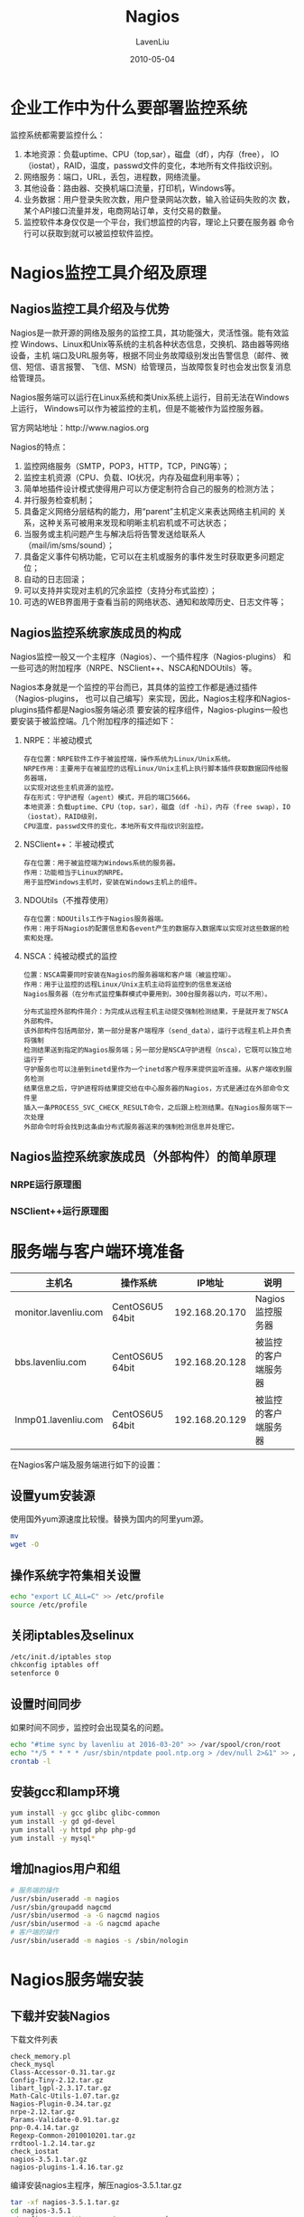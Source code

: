#+TITLE: Nagios
#+AUTHOR: LavenLiu
#+DATE: 2010-05-04
#+EMAIL: ldczz2008@163.com 

#+STARTUP: OVERVIEW
#+TAGS: OFFICE(o) HOME(h) PROJECT(p) CHANGE(c) REPORT(r) MYSELF(m) 
#+TAGS: PROBLEM(P) INTERRUPTTED(i) RESEARCH(R)
#+SEQ_TODO: TODO(t)  STARTED(s) WAITING(W) | DONE(d) CANCELLED(C) DEFERRED(f)
#+COLUMNS: %40ITEM(Details) %TAGS(Context) %7TODO(To Do) %5Effort(Time){:} %6CLOCKSUM{Total}

#+LaTeX_CLASS: article
#+LaTeX_CLASS_OPTIONS: [a4paper,11pt]
#+LaTeX_HEADER: \usepackage[top=2.1cm,bottom=2.1cm,left=2.1cm,right=2.1cm]{geometry}
#+LaTeX_HEADER: \setmainfont[Mapping=tex-text]{Times New Roman}
#+LaTeX_HEADER: \setsansfont[Mapping=tex-text]{Tahoma}
#+LaTeX_HEADER: \setmonofont{Courier New}
#+LaTeX_HEADER: \setCJKmainfont[BoldFont={Adobe Heiti Std},ItalicFont={Adobe Kaiti Std}]{Adobe Song Std}
#+LaTeX_HEADER: \setCJKsansfont{Adobe Heiti Std}
#+LaTeX_HEADER: \setCJKmonofont{Adobe Fangsong Std}
#+LaTeX_HEADER: \punctstyle{hangmobanjiao}
#+LaTeX_HEADER: \usepackage{color,graphicx}
#+LaTeX_HEADER: \usepackage[table]{xcolor}
#+LaTeX_HEADER: \usepackage{colortbl}
#+LaTeX_HEADER: \usepackage{listings}
#+LaTeX_HEADER: \usepackage[bf,small,indentafter,pagestyles]{titlesec}

#+HTML_HEAD: <link rel="stylesheet" type="text/css" href="css/style2.css" />

#+OPTIONS: ^:nil
#+OPTIONS: tex:t

* 企业工作中为什么要部署监控系统
  监控系统都需要监控什么：
  1. 本地资源：负载uptime、CPU（top,sar），磁盘（df），内存（free），
     IO（iostat），RAID，温度，passwd文件的变化，本地所有文件指纹识别。
  2. 网络服务：端口，URL，丢包，进程数，网络流量。
  3. 其他设备：路由器、交换机端口流量，打印机，Windows等。
  4. 业务数据：用户登录失败次数，用户登录网站次数，输入验证码失败的次
     数，某个API接口流量并发，电商网站订单，支付交易的数量。
  5. 监控软件本身仅仅是一个平台，我们想监控的内容，理论上只要在服务器
     命令行可以获取到就可以被监控软件监控。
* Nagios监控工具介绍及原理
** Nagios监控工具介绍及与优势
   Nagios是一款开源的网络及服务的监控工具，其功能强大，灵活性强。能有效监控
   Windows、Linux和Unix等系统的主机各种状态信息，交换机、路由器等网络设备，主机
   端口及URL服务等，根据不同业务故障级别发出告警信息（邮件、微信、短信、语言报警、
   飞信、MSN）给管理员，当故障恢复时也会发出恢复消息给管理员。

   Nagios服务端可以运行在Linux系统和类Unix系统上运行，目前无法在Windows上运行，
   Windows可以作为被监控的主机，但是不能被作为监控服务器。

   官方网站地址：http://www.nagios.org

   Nagios的特点：
   1. 监控网络服务（SMTP，POP3，HTTP，TCP，PING等）；
   2. 监控主机资源（CPU、负载、IO状况，内存及磁盘利用率等）；
   3. 简单地插件设计模式使得用户可以方便定制符合自己的服务的检测方法；
   4. 并行服务检查机制；
   5. 具备定义网络分层结构的能力，用“parent”主机定义来表达网络主机间的
      关系，这种关系可被用来发现和明晰主机宕机或不可达状态；
   6. 当服务或主机问题产生与解决后将告警发送给联系人（mail/im/sms/sound）；
   7. 具备定义事件句柄功能，它可以在主机或服务的事件发生时获取更多问题定位；
   8. 自动的日志回滚；
   9. 可以支持并实现对主机的冗余监控（支持分布式监控）；
   10. 可选的WEB界面用于查看当前的网络状态、通知和故障历史、日志文件等；
** Nagios监控系统家族成员的构成
   Nagios监控一般又一个主程序（Nagios）、一个插件程序（Nagios-plugins）
   和一些可选的附加程序（NRPE、NSClient++、NSCA和NDOUtils）等。

   Nagios本身就是一个监控的平台而已，其具体的监控工作都是通过插件（Nagios-plugins，
   也可以自己编写）来实现，因此，Nagios主程序和Nagios-plugins插件都是Nagios服务端必须
   要安装的程序组件，Nagios-plugins一般也要安装于被监控端。几个附加程序的描述如下：
   1. NRPE：半被动模式
	  #+BEGIN_EXAMPLE
	  存在位置：NRPE软件工作于被监控端，操作系统为Linux/Unix系统。
	  NRPE作用：主要用于在被监控的远程Linux/Unix主机上执行脚本插件获取数据回传给服务器端，
	  以实现对这些主机资源的监控。
	  存在形式：守护进程（agent）模式，开启的端口5666。
	  本地资源：负载uptime、CPU（top，sar），磁盘（df -hi），内存（free swap），IO（iostat），RAID级别，
	  CPU温度，passwd文件的变化，本地所有文件指纹识别监控。
	  #+END_EXAMPLE
   2. NSClient++：半被动模式
	  #+BEGIN_EXAMPLE
	  存在位置：用于被监控端为Windows系统的服务器。
	  作用：功能相当于Linux的NRPE。
	  用于监控Windows主机时，安装在Windows主机上的组件。
	  #+END_EXAMPLE
   3. NDOUtils（不推荐使用）
	  #+BEGIN_EXAMPLE
	  存在位置：NDOUtils工作于Nagios服务器端。
	  作用：用于将Nagios的配置信息和各event产生的数据存入数据库以实现对这些数据的检索和处理。
	  #+END_EXAMPLE
   4. NSCA：纯被动模式的监控
	  #+BEGIN_EXAMPLE
	  位置：NSCA需要同时安装在Nagios的服务器端和客户端（被监控端）。
	  作用：用于让监控的远程Linux/Unix主机主动将监控到的信息发送给
	  Nagios服务器（在分布式监控集群模式中要用到，300台服务器以内，可以不用）。

	  分布式监控外部构件简介：为完成从远程主机主动提交强制检测结果，于是就开发了NSCA外部构件。
	  该外部构件包括两部分，第一部分是客户端程序（send_data），运行于远程主机上并负责将强制
	  检测结果送到指定的Nagios服务端；另一部分是NSCA守护进程（nsca），它既可以独立地运行于
	  守护服务也可以注册到inetd里作为一个inetd客户程序来提供监听连接。从客户端收到服务检测
	  结果信息之后，守护进程将结果提交给在中心服务器的Nagios，方式是通过在外部命令文件里
	  插入一条PROCESS_SVC_CHECK_RESULT命令，之后跟上检测结果。在Nagios服务端下一次处理
	  外部命令时将会找到这条由分布式服务器送来的强制检测信息并处理它。
	  #+END_EXAMPLE
** Nagios监控系统家族成员（外部构件）的简单原理
*** NRPE运行原理图
	[[./images/NRPE_topo.png]]
*** NSClient++运行原理图
	[[./images/NSClient_topo.png]]
* 服务端与客户端环境准备
  | 主机名               | 操作系统        |         IP地址 | 说明                 |
  |----------------------+-----------------+----------------+----------------------|
  | monitor.lavenliu.com | CentOS6U5 64bit | 192.168.20.170 | Nagios监控服务器     |
  | bbs.lavenliu.com     | CentOS6U5 64bit | 192.168.20.128 | 被监控的客户端服务器 |
  | lnmp01.lavenliu.com  | CentOS6U5 64bit | 192.168.20.129 | 被监控的客户端服务器 |

  在Nagios客户端及服务端进行如下的设置：
** 设置yum安装源
	使用国外yum源速度比较慢。替换为国内的阿里yum源。
    #+BEGIN_SRC sh
mv 
wget -O 
	#+END_SRC
** 操作系统字符集相关设置
    #+BEGIN_SRC sh
echo "export LC_ALL=C" >> /etc/profile
source /etc/profile
	#+END_SRC
** 关闭iptables及selinux
	#+BEGIN_SRC sh
/etc/init.d/iptables stop
chkconfig iptables off
setenforce 0
	#+END_SRC
** 设置时间同步
	如果时间不同步，监控时会出现莫名的问题。
	#+BEGIN_SRC sh
echo "#time sync by lavenliu at 2016-03-20" >> /var/spool/cron/root
echo "*/5 * * * * /usr/sbin/ntpdate pool.ntp.org > /dev/null 2>&1" >> /var/spool/cron/root
crontab -l
	#+END_SRC
** 安装gcc和lamp环境
	#+BEGIN_SRC sh
yum install -y gcc glibc glibc-common
yum install -y gd gd-devel 
yum install -y httpd php php-gd
yum install -y mysql* 
	#+END_SRC
** 增加nagios用户和组
	#+BEGIN_SRC sh
# 服务端的操作
/usr/sbin/useradd -m nagios
/usr/sbin/groupadd nagcmd
/usr/sbin/usermod -a -G nagcmd nagios
/usr/sbin/usermod -a -G nagcmd apache
# 客户端的操作
/usr/sbin/useradd -m nagios -s /sbin/nologin
	#+END_SRC
* Nagios服务端安装
** 下载并安装Nagios
	下载文件列表
	#+BEGIN_EXAMPLE
	check_memory.pl
	check_mysql
	Class-Accessor-0.31.tar.gz
	Config-Tiny-2.12.tar.gz
	libart_lgpl-2.3.17.tar.gz
	Math-Calc-Utils-1.07.tar.gz
	Nagios-Plugin-0.34.tar.gz
	nrpe-2.12.tar.gz
	Params-Validate-0.91.tar.gz
	pnp-0.4.14.tar.gz
	Regexp-Common-2010010201.tar.gz
	rrdtool-1.2.14.tar.gz
	check_iostat
	nagios-3.5.1.tar.gz
	nagios-plugins-1.4.16.tar.gz
	#+END_EXAMPLE

	编译安装nagios主程序，解压nagios-3.5.1.tar.gz
	#+BEGIN_SRC sh
tar -xf nagios-3.5.1.tar.gz
cd nagios-3.5.1
./configure --with-command-group=nagcmd
make all
make install
make install-init
make install-config
make install-commandmode
make install-webconf # 生成一个Apache下的nagios配置文件
	#+END_SRC
*** WEB认证配置
	#+BEGIN_SRC sh
htpasswd -cb /usr/local/nagios/etc/htpasswd.users lavenliu 123456 # 配置文件里的路径
	#+END_SRC
*** 安装nagios-plugins
	#+BEGIN_SRC sh
yum install -y perl-devel openssl-devel
tar xf nagios-plugins-1.4.16.tar.gz
cd nagios-plugins-1.4.16
./configure --with-nagios-user=nagios --with-nagios-group=nagios \
--enable-perl-modules
make && make install
cd ..
ls /usr/local/nagios/libexec |wc -l
	#+END_SRC
*** 安装NRPE
	客户端软件，服务端需要check_nrpe环境，如果不安装nrpe环境，服务端不
	会有check_nrpe环境；另外，如果要想监控服务端的机器，也需要安装nrpe
	环境。
	#+BEGIN_SRC sh
tar -xf nrpe-2.12.tar.gz
cd nrpe-2.12
./configure
make all
make install-plugin
make install-daemon
make install-daemon-config
	#+END_SRC
*** 启动服务并检查
	#+BEGIN_SRC sh
/etc/init.d/nagios start
/etc/init.d/httpd start
lsof -i:80
ps -ef |grep nagios
	#+END_SRC
* Nagios客户端安装
  和Nagios服务端相比，Nagios客户端不需要安装如下内容：
  1. Nagios客户端无需安装lamp环境
  2. Nagios客户端无需安装Nagios服务端软件包
  
  Nagios客户端需要多安装如下软件包：
  #+BEGIN_EXAMPLE
  Class-Accessor-0.31.tar.gz
  Config-Tiny-2.12.tar.gz
  Math-Calc-Units-1.07.tar.gz
  Nagios-Plugin-0.34.tar.gz
  Params-Validate-0.91.tar.gz
  Regexp-Common-2010010201.tar.gz
  check_iostat
  check_memory.pl
  nrpe-2.12.tar.gz
  #+END_EXAMPLE
** 安装如下软件包
   #+BEGIN_SRC sh
yum install -y mysql* # 有待商榷
   #+END_SRC
** 安装nagios-plugins
   #+BEGIN_SRC sh
yum install -y perl-devel openssl-devel
tar xf nagios-plugins-1.4.16.tar.gz
cd nagios-plugins-1.4.16
./configure --prefix=/usr/local/nagios --enable-perl-modules \
--enable-redhat-pthread-workaround
make && make install
cd ..
ls /usr/local/nagios/libexec |wc -l
   #+END_SRC
** 安装NRPE
   #+BEGIN_SRC sh
tar -xf nrpe-2.12.tar.gz
cd nrpe-2.12
./configure
make all
make install-plugin
make install-daemon
make install-daemon-config
cd ..
   #+END_SRC
** 安装Perl的软件包（iostat工具依赖这些perl的依赖包）
   1. Params-Validate
	  #+BEGIN_SRC sh
tar -xf Params-Validate-0.91.tar.gz
cd Params-Validate-0.91
perl Makefile.PL
make
make install
cd ..
	  #+END_SRC
   2. Regexp-Common
	  #+BEGIN_SRC sh
tar -xf Regexp-Common-2010010201.tar.gz
cd Regexp-Common-2010010201
perl Makefile.PL
make
make install
cd ..
	  #+END_SRC
   3. Class-Accessor
	  #+BEGIN_SRC sh
tar -xf Class-Accessor-0.31.tar.gz
cd Class-Accessor-0.31
perl Makefile.PL
make 
make install
cd ..
	  #+END_SRC
   4. 安装Config-Tiny
	  #+BEGIN_SRC sh
tar -xf Config-Tiny-2.12.tar.gz
cd Config-Tiny-2.12
perl Makefile.PL
make
make install
cd ..
	  #+END_SRC
   5. 安装Math-Calc-Utils
	  #+BEGIN_SRC sh
tar -xf Math-Calc-Units-1.07.tar.gz
cd Math-Calc-Units-1.07
perl Makefile.PL
make
make install
cd ..
	  #+END_SRC
   6. 安装Nagios-Plugin
	  #+BEGIN_SRC sh
tar -xf Nagios-Plugin-0.34.tar.gz
cd Nagios-Plugin-0.34
perl Makefile.PL
make 
make install
cd ..
	  #+END_SRC
   7. 安装sysstat
	  #+BEGIN_SRC sh
yum install -y sysstat
/bin/cp /home/lavenliu/tools/check_memory.pl /usr/local/nagios/libexec
/bin/cp /home/lavenliu/tools/check_iostat /usr/local/nagios/libexec

chmod 755 /usr/local/nagios/libexec/check_memory.pl
chmod 755 /usr/local/nagios/libexec/check_iostat

dos2unix /usr/local/nagios/libexec/check_memory.pl
dos2unix /usr/local/nagios/libexec/check_iostat
	  #+END_SRC
   8. 修改客户端配置文件,
	  #+BEGIN_SRC sh
vi /usr/local/nagios/etc/nrpe.cfg
allowed_hosts=127.0.0.1,192.168.56.101
# 199,203这几行删除 
perl -pi -e 's/allowed_hosts=127.0.0.1/allowed_hosts=127.0.0.1,192.168.56.101/g' /usr/local/nagios/etc/nrpe.cfg
sed -i '199,203d' /usr/local/nagios/etc/nrpe.cfg
echo "command[check_load]=/usr/local/nagios/libexec/check_load -w 15,10,6 -c 30,25,20" >> /usr/local/nagios/etc/nrpe.cfg
echo "command[check_mem]=/usr/local/nagios/libexec/check_memory.pl -w 6% -c 3%" >> /usr/local/nagios/etc/nrpe.cfg
echo "command[check_disk]=/usr/local/nagios/libexec/check_disk -w 20% -c 8% -p /" >> /usr/local/nagios/etc/nrpe.cfg
echo "command[check_swap]=/usr/local/nagios/libexec/check_swap -w 20% -c 10%" >> /usr/local/nagios/etc/nrpe.cfg
echo "command[check_iostat]=/usr/local/nagios/libexec/check_iostat -w 6 -c 10" >> /usr/local/nagios/etc/nrpe.cfg
	  #+END_SRC
   9. 启动Nagios客户端
	  #+BEGIN_SRC sh
pkill nrpe
sleep 2
/usr/local/nagios/bin/nrpe -c /usr/local/nagios/etc/nrpe.cfg -d
echo "#nagios nrpe process cmd by lavenliu 2016-03-20" >> /etc/rc.local
echo "/usr/local/nagios/bin/nrpe -c /usr/local/nagios/etc/nrpe.cfg -d" >> /etc/rc.local
netstat -antup |grep 5666
	  #+END_SRC
* Nagios服务端目录及配置文件介绍
** Nagios服务端目录结构
   #+BEGIN_SRC sh
[root@monitor nagios]# ll
total 32
drwxrwxr-x  2 nagios nagios 4096 Mar 21 10:50 bin
drwxrwxr-x  3 nagios nagios 4096 Mar 21 10:50 etc
drwxr-xr-x  2 root   root   4096 Mar 21 10:49 include
drwxrwxr-x  2 nagios nagios 4096 Mar 21 10:57 libexec
drwxr-xr-x  5 root   root   4096 Mar 21 10:49 perl
drwxrwxr-x  2 nagios nagios 4096 Mar 21 10:26 sbin
drwxrwxr-x 11 nagios nagios 4096 Mar 21 10:49 share
drwxrwxr-x  5 nagios nagios 4096 Mar 21 18:19 var
[root@monitor nagios]# pwd
/usr/local/nagios
   #+END_SRC
   Nagios目录结构说明：
   | 目录名称 | 说明                                |
   |----------+-------------------------------------|
   | bin      | nagios相关命令：                    |
   |          | nagios                              |
   |          | nagiostats                          |
   |          | nrpe                                |
   |----------+-------------------------------------|
   | etc      | nagios的配置文件及目录信息：        |
   |          | nagios.cfg - nagios的主配置文件     |
   |          | nrpe.cfg - 客户端的配置文件         |
   |          | objects - 相当于apache的extra目录   |
   |----------+-------------------------------------|
   | libexec  | 所有插件的目录路径                  |
   |----------+-------------------------------------|
   | sbin     | 主要包含一些CGI的程序               |
   |----------+-------------------------------------|
   | share    | nagios界面展示的php程序等内容的目录 |
   |----------+-------------------------------------|
   | var      | nagios数据及日志的目录              | 


   | 目录名称     | 作用                                                           |
   |--------------+----------------------------------------------------------------|
   | bin          | Nagios可执行程序所在目录                                       |
   |--------------+----------------------------------------------------------------|
   | etc          | Nagios配置文件目录                                             |
   |--------------+----------------------------------------------------------------|
   | sbin         | Nagios cgi文件所在目录，也就是执行外部命令所需要文件所在的目录 |
   |--------------+----------------------------------------------------------------|
   | share        | Nagios网页存放路径                                             |
   |--------------+----------------------------------------------------------------|
   | libexec      | Nagios外部插件存放目录                                         |
   |--------------+----------------------------------------------------------------|
   | var          | Nagios日志文件、Lock等文件所在的目录                           |
   |--------------+----------------------------------------------------------------|
   | var/archives | Nagios日志自动归档目录                                         |
   |--------------+----------------------------------------------------------------|
   | var/rw       | 用来存放外部命令文件的目录                                     |

   | 配置文件                | 说明                                                                                |
   |-------------------------+-------------------------------------------------------------------------------------|
   | cgi.cfg                 | 控制CGI访问的配置文件                                                               |
   |-------------------------+-------------------------------------------------------------------------------------|
   | nagios.cfg              | Nagios主配置文件                                                                    |
   |-------------------------+-------------------------------------------------------------------------------------|
   | resource.cfg            | 变量定义文件，又称为资源文件，在此文件中定义变量，以便由其他配置文件引用，如$USER1$ |
   |-------------------------+-------------------------------------------------------------------------------------|
   | objects                 | objects是一个目录，在此目录下有很多配置文件模板，用于定义 Nagios 对象               |
   | objects/commands.cfg    | 命令定义配置文件，其中定义的命令可以被其他配置文件引用                              |
   | objects/contacts.cfg    | 定义联系人和联系人组的配置文件                                                      |
   | objects/localhost.cfg   | 定义监控本地主机的配置文件                                                          |
   | objects/printer.cfg     | 定义监控打印机的一个配置文件模板，默认没有启用此文件                                |
   | objects/switch.cfg      | 监控路由器的一个配置文件模板，默认没有启用此文件                                    |
   | objects/templates.cfg   | 定义主机和服务的一个模板配置文件，可以在其他配置文件中引用                          |
   | objects/timeperiods.cfg | 定义Nagios监控时间段的配置文件                                                      |
   | objects/windows.cfg     | 监控 Windows 主机的一个配置文件模板，默认没有启用此文件                             |
   |-------------------------+-------------------------------------------------------------------------------------|
   | 备注:                   | Nagios在配置方面非常灵活，默认的配置文件并不是必需的。可以使用这些默认的配置文件，  |
   |                         | 也可以创建自己的配置文件，然后在主配置文件 nagios.cfg 中引用即可。                  |

   所有客户端本地服务的监控都是通过执行libexec目录下的插件来实现的，当然，如果开启
   了snmp，nagios服务端也可主动抓取。

   Nagios主配置文件为nagios.cfg，默认在/usr/local/nagios/etc/目录下，
   /usr/local/nagios/etc/目录下objects（类似apache的extra目录）的目录
   里存放的是主配置文件nagios.cfg包含的其他nagios配置文件，
   #+BEGIN_SRC sh
ll etc/objects/
total 48
-rw-rw-r-- 1 nagios nagios  7716 Mar 21 10:27 commands.cfg
-rw-rw-r-- 1 nagios nagios  2166 Mar 21 10:27 contacts.cfg
-rw-rw-r-- 1 nagios nagios  5403 Mar 21 10:27 localhost.cfg
-rw-rw-r-- 1 nagios nagios  3124 Mar 21 10:27 printer.cfg
-rw-rw-r-- 1 nagios nagios  3293 Mar 21 10:27 switch.cfg
-rw-rw-r-- 1 nagios nagios 10812 Mar 21 10:27 templates.cfg
-rw-rw-r-- 1 nagios nagios  3208 Mar 21 10:27 timeperiods.cfg
-rw-rw-r-- 1 nagios nagios  4019 Mar 21 10:27 windows.cfg
   #+END_SRC

   在nagios.cfg中既可以指定单独包含一个cfg文件，也可指定包含一个目录，即该目录下的
   所有cfg文件都会包含进来。

   为了目录结构看起来清晰和批量部署服务的需要，这里把主配置文件包含的配置文件如下，
   | 配置文件名称    | 说明                                                                  |
   |-----------------+-----------------------------------------------------------------------|
   | command.cfg     | 存放nagios命令相关配置（也可指定commands目录），这里的                |
   |                 | 命令不是系统命令，而是实现把nagios里定义的命令和Linux系统里的         |
   |                 | 插件关联的一个文件。                                                  |
   |-----------------+-----------------------------------------------------------------------|
   | services.cfg    | 存放具体被监控的服务相关配置内容（上百台以上可以指定services目录），  |
   |                 | 默认不存在。                                                          |
   |-----------------+-----------------------------------------------------------------------|
   | hosts.cfg       | 存放具体被监控的主机相关配置（上百台以上可以指定hosts目录），         |
   |                 | 默认不存在。                                                          |
   |-----------------+-----------------------------------------------------------------------|
   | contacts.cfg    | 存放报警联系人相关配置的文件。                                        |
   |-----------------+-----------------------------------------------------------------------|
   | timeperiods.cfg | 存放报警周期时间等相关配置。                                          |
   |-----------------+-----------------------------------------------------------------------|
   | templates.cfg   | 模板配置文件，模板的存在是为了方便服务的配置。类似shell里的函数功能。 | 
*** Nagios配置文件间的关联
	Nagios 的配置过程涉及几个定义有:主机、主机组、服务、服务组、联系人、
	联系人组、监控时间和监控命令等，从这些定义可以看出，Nagios 的各个
	配置文件之间是互为关联、彼此引用的。成功配置一台 Nagios 监控系统，
	需要掌握每个配置文件之间依赖与被依赖的关系，可从下面四个步骤来入手，
	1. 定义哪些主机、主机组、服务和服务组；
    2. 要定义这个监控要通过什么命令实现；
	3. 要定义监控的时间段；
	4. 要定义主机或服务出现问题时要通知的联系人和 联系人组；强烈建议依据以上顺序对Nagios系统进行相关配置。
** 配置主配置文件nagios.cfg
   在nagios.cfg文件中找到cfg_file部分，进行如下配置：
   #+BEGIN_SRC sh
vi /usr/local/nagios/etc/nagios.cfg +34
# 增加如下主机和服务的配置文件
cfg_file=/usr/local/nagios/etc/objects/hosts.cfg
cfg_file=/usr/local/nagios/etc/objects/services.cfg
# 新添加的services目录，后续需要手工创建
cfg_dir=/usr/local/nagios/etc/objects/services
# 作为备用增加一个services目录，使用目录的优点很多，在目录下的文件只要符合*.cfg就可以
# 被nagios加载。使用脚本批量部署时非常方便的随机命名配置文件。
# 注释如下的行
# cfg_file=/usr/local/nagios/etc/objects/localhost.cfg
   #+END_SRC

   操作文本，保存nagios.cfg，并建立目录且授权，
   #+BEGIN_SRC sh
mkdir /usr/local/nagios/etc/services
chown -R nagios.nagios /usr/local/nagios/etc/services
   #+END_SRC

   *生成hosts.cfg文件，*
   #+BEGIN_SRC sh
cd /usr/local/nagios/etc/objects/
head -51 localhost.cfg > hosts.cfg
chown nagios.nagios /usr/local/nagios/etc/objects/hosts.cfg
   #+END_SRC

   *生成services.cfg文件，*
   #+BEGIN_SRC sh
touch services.cfg
chown nagios.nagios services.cfg
   #+END_SRC
* Nagios监控模式的定义及监控模式选择
  按照监控的行为来看，Nagios的监控分为主动监控和被动监控（nrpe半被动和nsca全被动）。

  主动监控：我们把对于像URL监控这样的一般由nagios服务器端发出请求主动探测就可以
  得到数据的监控方式，定义为主动监控方式，也就是说不需要在客户端安装任何插件。当然，
  主动监控模式也可以配置成被动模式。

  半被动监控：我们把对负载、内存、硬盘、虚拟内存、磁盘IO、温度、风扇转速等的监控，
  这些都是本地的资源，而非系统对外提供的服务，这种资源的监控一般是由nagios服务器端
  通过nrpe插件定时去连接client的nrpe服务定期获取信息发回到nagios服务端。这样的监控我们
  称之为半被动监控，只要安装了类似nrpe的插件方式的监控，我们都可以认为是半被动监控。

  如何选择主动模式和半被动模式（从监控端的角度看）？
  1. 对于本地资源性能等的监控，一般用被动模式，例如，对负载、内存、硬
     盘、虚拟内存、磁盘IO，温度、风扇等的监控（我们也可以通过snmp实现
     监控部分系统资源）。
  2. 对于WEB服务，数据库服务这种能对外提供服务的监控，一般用主动模式，
     例如：监控http、ssh、mysql、rsync等的服务。
  3. 主动模式和被动模式是相对的，并且是可以相互转换的，即主动模式的服
     务，可以改成被动模式；被动模式的服务有时也可以改为主动模式。

  主动模式：和nrpe无关了，就是利用服务端本地插件直接获取信息。
  被动模式：主程序通过check_nrpe插件，和客户端nrpe进程沟通，调用本地插件获取数据。
* 实战配置Nagios主机及服务实战（被动模式）
  1. 添加主机与组
  2. 增加主机上要监控的服务
  3. 设置被监控端上的监控命令
** 配置hosts.cfg文件
   接下来配置hosts.cfg配置文件，在里面加入需要监控的客户端机器，配置如下，
   #+BEGIN_SRC sh
# egrep -v "#|^$" hosts.cfg 
define host{
        use                     linux-server
        host_name               lnmp01.lavenliu.com
        alias                   lnmp01
        address                 192.168.20.152
        }
define host{
        use                     linux-server
        host_name               monitor.lavenliu.com
        alias                   monitor
        address                 192.168.20.170
        }
define hostgroup{
        hostgroup_name  linux-servers ; The name of the hostgroup
        alias           Linux Servers ; Long name of the group
        members         lnmp01.lavenliu.com,monitor.lavenliu.com     ; Comma separated list of hosts that belong to this group
        }
   #+END_SRC

** 配置services.cfg文件
   #+BEGIN_SRC sh
[root@monitor objects]# pwd
/usr/local/nagios/etc/objects
[root@monitor objects]# cat services.cfg 
define service {
	   use					generic-service
	   host_name			lnmp01.lavenliu.com
	   service_description	Disk Partition
	   check_command		check_nrpe!check_disk
}
   #+END_SRC

** 配置commands.cfg文件
   #+BEGIN_SRC sh
# 把下面配置添加到commands.cfg文件末尾，
# 'check_nrpe' command definition
define command{
	command_name	check_nrpe
	command_line	$USER1$/check_nrpe -H $HOSTADDRESS$ -c $ARG1$
}
   #+END_SRC

   检查配置文件语法是否正确并启动服务，
   #+BEGIN_SRC sh
/etc/init.d/nagios checkconfig
   #+END_SRC
** 两个被动监控实例
*** 使用NRPE的方式监控80端口
	1. 首先在nagios的客户端使用命令行的方式检测80端口状态
	   #+BEGIN_SRC sh
[root@lamp libexec]# ./check_http -I 127.0.0.1 -p 80
HTTP OK: HTTP/1.1 200 OK - 9209 bytes in 0.041 second response time |time=0.041061s;;;0.000000 size=9209B;;;0
	   #+END_SRC
	2. 如果第一步没问题，接下来修改nagios客户端的nrpe.cfg文件，添加检测命令
	   #+BEGIN_SRC sh
echo "command[check_iostat]=/usr/local/nagios/libexec/check_tcp -H 192.168.20.128 -p 80 -w 5 -c 10" >> /usr/local/nagios/etc/nrpe.cfg
# 重启客户端的nrpe进程
[root@lamp libexec]# pkill nrpe
[root@lamp libexec]# /usr/local/nagios/bin/nrpe -d -c /usr/local/nagios/etc/nrpe.cfg 
[root@lamp libexec]# ps -ef |grep nrpe
nagios    71408      1  0 14:48 ?        00:00:00 /usr/local/nagios/bin/nrpe -d -c /usr/local/nagios/etc/nrpe.cfg
root      71411  17942  0 14:48 pts/3    00:00:00 grep nrpe
	   #+END_SRC
	3. 到nagios服务端的命令行进行验证
	   #+BEGIN_SRC sh
[root@monitor nagios]# cd /usr/local/nagios/libexec/
[root@monitor libexec]# ./check_nrpe -H 192.168.20.128 -c check_port80
TCP OK - 0.000 second response time on port 80|time=0.000126s;5.000000;10.000000;0.000000;10.000000
	   #+END_SRC
	4. 最后把配置写到nagios服务端的配置文件里
	   #+BEGIN_SRC sh

	   #+END_SRC
*** 监控MySQL的主从同步（使用check_mysql插件）
* 实战配置Nagios主机及服务实战（主动模式）
  由Nagios监控端主动发起的请求。

  这里定义一个check_weburl的命令，把该命令写到commands.cfg配置文件中，
  #+BEGIN_SRC sh
# 'check_weburl' command definition
# 使用的是check_http的插件
define command{
        command_name    check_weburl
        command_line    $USER1$/check_http $ARG1$ -w 10 -c 30
        }
  #+END_SRC

  在/usr/local/nagios/etc/services目录下创建检测WEB服务的httpd.cfg配置
  文件，
  #+BEGIN_SRC sh
cat /usr/local/nagios/etc/services/httpd.cfg
define service {
	   use							generic-service
	   host_name					lnmp01.lavenliu.com
	   service_description			blog url
	   check_command				check_weburl!-I 192.168.20.128
	   max_check_attempts			3
	   normal_check_interval		2
	   retry_check_interval			1
	   check_period					24x7
	   notification_interval		30
	   notification_period			24x7
	   notification_options			w,u,c,r
	   contact_groups				admins
}
  #+END_SRC

  然后，检查nagios配置语法并重新加载nagios配置文件，
  #+BEGIN_SRC sh
/etc/init.d/nagios checkconfig
/etc/init.d/nagios reload
  #+END_SRC

  下面监控lnmp01上的SSHD服务，
  增加commands，这里的我的command为check_myssh，
  #+BEGIN_SRC sh
cat >> /usr/local/nagios/etc/objects/commands.cfg <<EOF
# 'check_myssh' command definition
define command{
	command_name	check_myssh
	command_line	$USER1$/check_tcp $ARG1$ $ARG2$ -w 20 -c 10
}
EOF
  #+END_SRC

  增加sshd.cfg配置文件，
  #+BEGIN_SRC sh
cat > /usr/local/nagios/etc/services/sshd.cfg <<EOF
define service {
	   use							generic-service
	   host_name					lnmp01.lavenliu.com
	   service_description			SSH Status
	   check_command				check_myssh!-H 192.168.20.128 -p 22
	   max_check_attempts			3
	   normal_check_interval		2
	   retry_check_interval			1
	   check_period					24x7
	   notification_interval		30
	   notification_period			24x7
	   notification_options			w,u,c,r
	   contact_groups				admins
}
EOF
  #+END_SRC

  检查nagios的配置语法及重新加载nagios主配置文件，
  #+BEGIN_SRC sh
/etc/init.d/nagios checkconfig
/etc/init.d/nagios reload
  #+END_SRC
** URL及URI详解及实战
   如果是测试域名URL监控，需要在nagios的服务端设置/etc/hosts文件进行解析。
   #+BEGIN_SRC sh
echo "192.168.20.128 bbs.lavenliu.com" >> /etc/hosts
   #+END_SRC
   
   使用域名的方式对bbs.lavenliu.com进行监控。然后对URL "archiver"进行
   监控。
   #+BEGIN_SRC sh
[root@monitor services]# ../../libexec/check_http -H bbs.lavenliu.com
HTTP OK: HTTP/1.1 301 Moved Permanently - 216 bytes in 0.013 second response time |time=0.013169s;;;0.000000 size=216B;;;0
[root@monitor services]# ../../libexec/check_http -H bbs.lavenliu.com -u /archiver/
HTTP OK: HTTP/1.1 200 OK - 2452 bytes in 0.041 second response time |time=0.041355s;;;0.000000 size=2452B;;;0
   #+END_SRC
** 对特殊带传参的URL地址的监控
   例如下面的URL，如何设置监控呢？
   #+BEGIN_EXAMPLE
# http://bbs.lavenliu.com/article/index.php?m=article&a=list&id=888
   #+END_EXAMPLE
   在配置文件里的写法是用双引号把URI给引起来，
   #+BEGIN_SRC sh
define service {
    use xxx
    host_name xxx
    service_description xxx
    check_command check_weburl!-H bbs.lavenliu.com -u "/article/index.php?m=article&a=list&id=888" 
    max_check_attempts 2
    normal_check_interval 2
    retry_check_interval 2
    check_period 24x7
    notification_options w,u,c,r
    contact_groups admins
}
   #+END_SRC
** 使用check_tcp检测MySQL的3306端口
   #+BEGIN_SRC sh
define service {
	   use							generic-service
	   host_name					lnmp01.lavenliu.com
	   service_description			MySQL Status
	   check_command				check_tcp!3306
	   max_check_attempts			3
	   normal_check_interval		2
	   retry_check_interval			1
	   check_period					24x7
	   notification_interval		30
	   notification_period			24x7
	   notification_options			w,u,c,r
	   contact_groups				admins
}
   #+END_SRC
** 小结
   一般nagios客户端对外开启的服务，用主动模式监控，例如：port，url。
   主动模式的监控配置过程：
   1. 在服务端的命令行把要监控的命令先调试好。
   2. 在commands.cfg里定义nagios命令，同时调用命令行的插件。
   3. 在服务的配置文件里定义要监控的服务，调用commands.cfg里定义的nagios的监控命令。
* Nagios监控内部配置及调用NRPE工作原理详解
* 集群节点监控-服务分组实例-被动监控实战详解
* 服务分组实战
  服务分组的写法，把相同的业务进行分组。
  #+BEGIN_SRC sh
define servicegroup {
    servicegroup_name Swap Usage ; 这里的描述，要和service标签里的servcie_description描述一致
    alias             Liunx Servers
    members           bbs.lavenliu.com,Swap Usage,monitor.lavenliu.com, Swap Usage
}
  #+END_SRC
  如果nagios在service标签里没有找到“Swap Usage”这样的描述，检查语法时会报错，
  #+BEGIN_SRC sh
Error: Could not find a service matching host name 'bbs.lavenliu.com' and description 'Swap Usage' (config file '/usr/local/nagios/etc/services/servicegroup.cfg', starting on line 1)
  #+END_SRC

  修改/usr/local/nagios/etc/objects/servcies.cfg，
  #+BEGIN_SRC sh
define service {
       use                  generic-service
       host_name            lnmp01.lavenliu.com
       service_description  Swap ; 这一行需要修改成"Swap Usage"，不带双引号
       check_command        check_nrpe!check_swap
}
# 改成
define service {
       use                  generic-service
       host_name            lnmp01.lavenliu.com
       service_description  Swap Usage
       check_command        check_nrpe!check_swap
}
  #+END_SRC
* 主机分组实战
  主机分组，
  #+BEGIN_SRC sh
define hostgroup {
    hostgroup_name linux-servers
    alias          Linux Servers
    members        bbs.lavenliu.com, monitor.lavenliu.com
}
  #+END_SRC
** 根据不同管理员显示不同的主机和服务
   分用户与分类显示主机和服务。
* Nagios主机和服务监控的重要参数详解
** 主机定义部分参数解释
   hosts.cfg中的主机定义部分配置参数解释，
   #+BEGIN_SRC sh
define host{
        use                     linux-server ; 定义主机使用的模板，具体参见templates.cfg
        host_name               bbs.lavenliu.com ; 定义主机名称，根据服务功能可随意定义
        alias                   bbs ; 定义主机别名，同上
        address                 192.168.20.128 ; 定义被监控服务器的IP
        check_command           check-host-alive ; 检测主机存活命令，来自commands.cfg文件
        max_check_attempts      3 ; 故障后，最大尝试检测次数
        normal_check_interval   2 ; 正常的检测间隔，默认单位为分钟
        retry_check_interval    2 ; 故障后重试的检测间隔，默认单位为分钟
        check_period            24x7 ; 检测周期24x7，具体参见timeperiods.cfg
        notification_interval   300 ; 故障后，两次报警的通知间隔，默认单位为分钟
        notification_period     24x7 ; 一天之内通知的周期。比如全天还是半天等，具体参见timeperiods.cfg
        notification_options    d,u,r ; 主机通知选项：u-down, u-unreachable, r-recovery
        contact_group           admins ; 由admins用户组接收报警。在contacts.cfg里定义
        }
   #+END_SRC

   主机的配置也可以只配置关键选项，多数选项可采取linux-server模板的默
   认值，如果有需要可以先调整linux-server模板，然后所有机器统一采用这
   种默认值，看起来更加简单方便，如，
   #+BEGIN_SRC sh
# bbs
define host {
    use           linux-server
    host_name     bbs
    alias         128-bbs
    address       192.168.20.128
}
   #+END_SRC

   也可以使用图形化的配置界面，如Centreon，NagiosQL，这里不推荐使用图
   形化界面配置。
** 服务定义部分参数解释
   services.cfg文件是配置监控服务的，是nagios最重要的配置文件之一，对于
   服务器数量比较少（50台以内）大部分需要监控的服务配置都可以在这里面添
   加。这个配置文件默认是不存在的，可以手工添加。

   下面具体说明一个service标签的具体参数含义，
   #+BEGIN_SRC sh
define service { ; define service为关键字，意思是定义一个服务，服务内容用一对大括号括起来
	   use							generic-service ; 定义该服务使用的模板，具体参见templates.cfg
	   host_name					lnmp01.lavenliu.com ; 被监控的主机名，来自hosts.cfg，可在hosts.cfg中自定义
	   service_description			passive mode 80 ; 报警服务描述，根据内容取有意义的名称
	   check_command				check_nrpe!check_port80 ; 检查服务的命令，这个很关键，注意被动服务的监控均由check_nrpe调用
	   max_check_attempts			2 ; 尝试检测的最大次数
	   normal_check_interval		4 ; 正常状态检测时间间隔，每4分钟去检查一次是否正常
	   retry_check_interval			4 ; 重复检查时间间隔，默认单位为分钟
	   check_period					24x7 ; 检查的周期，24x7仅仅是个字符串而已
	   notification_interval		30 ; 通知的间隔，即30分钟通知一次
	   notification_period			24x7 ; 通知的周期，这个参数来自timeperiods.cfg中的配置，例如可以定义半夜不报警到手机短信
	   notification_options			w,u,c,r ; 要通知的服务状态选项warning,unknown,critical,recovery
	   contact_groups				admins ; 要通知的用户组，其定义来自于contacts.cfg
       process_perf_data            1 ; PNP出图记录数据相关
}
   #+END_SRC
** 联系人定义部分参数解释
   #+BEGIN_SRC sh
define contact{
    name generic-contact #联系人名称
    service_notification_period 24x7 #当服务出现异常时，发送通知的时间段，时间段是 7x24 小时
    host_notification_period 24x7 #当主机出现异常时，发送通知的时间段，时间段是 7x24 小时
    service_notification_options w,u,c,r #这个定义的是“通知可以被发出的情况”。
                                         #w 即 warning，表示警告状态，
                                         #u 即 unknown，表示不明状态，
                                         #c 即 criticle，表示紧急状态，
                                         #r 即 recover，表示恢复状态
    host_notification_options d,u,r #定义主机在什么状态下需要发送通知给使用者，
                                    #d 即 down，表示宕机状态，
                                    #u 即 unreachable，表示不可到达状态，
                                    #r 即 recovery，表示重新恢复状态。
    service_notification_commands notify-service-by-email #服务故障时，发送通知的方式，可以是邮件和短信，这里发送的方式是邮件，
                                                          #其中“notify-service-by-email”在 commands.cfg 文件中定义。
    host_notification_commands notify-host-by-email #主机故障时，发送通知的方式，可以是邮件和短信，这里发送的方式是邮件，
                                                    #其中“notify-host-by-email”在 commands.cfg 文件中定义。
} 
   #+END_SRC
* Nagios模板-周期-所有配置文件关系画图详解
* 自定义插件开发规范及案例实战
  在前面部署Nagios服务时安装了nagios-plugins-1.4.16.tar.gz这个软件包，
  该软件包就是nagios的插件安装包，安装后，插件存放于
  /usr/local/nagios/libexec目录下。

  其实Nagios软件本身仅仅是一个监控的平台，如果要监控具体的主机及服务的
  状态和数据信息，还必须要配置或调用插件或程序文件才能完成任务，因此，
  如果没有nagios插件，nagios就是一个空壳。
** 为什么要开发Nagios插件
   首先说生产环境中常用的大部分服务，都是不需要编写插件就可以完成监控
   的，如check_http，check_tcp，check_nrpe，这些自带的插件已经很强大了。
   但是，仍然有部分我们想要监控的服务，Nagios没有自带的插件，如：监控
   LVS RS的lo网卡的VIP，如监控NFS的状态，再比如监控iostat、mem、sar系
   统指标及相关app应用（MQ队列）等，这个时候，我们可以自己动手开发满足
   自己需求的插件。
** 编写Nagios插件规则
   Nagios插件是Nagios提供的一种通过可扩展的方式部署的程序组件，该插件
   可通过Java、C\C++、PHP等多种语言开发，运维或系统架构人员只要通过修
   改Nagios配置文件和相应参数，就能很方便地将该插件集成到Nagios中，实
   现对目标系统的监控。

   Nagios插件程序提供两个返回值：一个是插件的退出状态码，另一个是插件
   在控制台打印的第一行数据。退出状态码可以被Nagios主程序作为判断被监
   控系统服务状态的依据，控制台打印的第一行数据可以被Nagios主程序作为
   被监控系统服务状态的补充说明，会显示在管理页面上。

   为了管理Nagios插件，Nagios每查询一个服务的状态时，就会产生一个子进
   程，并且它使用来自该命令的输出和退出状态码来确定具体的状态。Nagios
   主程序可识别的状态码说明如下：
   #+BEGIN_EXAMPLE
   OK       - 退出状态码0：表示服务正常的工作
   WARNING  - 退出状态码1：表示服务处于警告状态
   CRITICAL - 退出状态码2：表示服务处于紧急、严重状态
   UNKNOWN  - 退出状态码3：表示服务处于未知状态
   #+END_EXAMPLE

   最后一种状态通常表示插件无法确定服务的状态。例如，可能出现了网络或
   内部错误。

   相关的状态我们可以从如下文件中看到：
   #+BEGIN_SRC sh
[root@monitor libexec]# pwd
/usr/local/nagios/libexec
[root@monitor libexec]# head -7 utils.sh 
#! /bin/sh

STATE_OK=0
STATE_WARNING=1
STATE_CRITICAL=2
STATE_UNKNOWN=3
STATE_DEPENDENT=4
   #+END_SRC

   Nagios插件的输出，
   | Verbosity level | Type of output                                                    |
   |-----------------+-------------------------------------------------------------------|
   |               0 | Single line, minimal output. Summary                              |
   |               1 | Single line, additional information (eg list processes that fail) |
   |               2 | Multi line, configuration debug output (eg ps command used)       |
   |               3 | Lots of detail for plugin problem diagnosis                       | 

   Performance data,
   #+BEGIN_SRC sh
'label'=value[UOM];[warn];[crit];[min];[max]
   #+END_SRC
** Nagios插件开发原理
   Nagios插件程序中需要调用监控服务规定的操作序列，并根据预先定义的规
   则，对返回结果进行分析，判断服务的当前状态，并以指定的状态码退出程
   序，同时将对该状态的说明不换行输出到控制台。

   Nagios插件程序提供两个返回值：一个是插件的退出状态码，另一个是插件
   在控制台打印的第一行数据。
   
   不同语言的系统退出函数示例如下：
   #+BEGIN_EXAMPLE
Java   System.exit(int status)
php    exit(status)
python sys.exit(int status)
c/c++  return int status
bash   exit int status
   #+END_EXAMPLE

   另一个是插件在控制台打印的第一行数据。
   控制台打印函数示例如下：
   #+BEGIN_EXAMPLE
Java   System.out.println(String msg)
php    echo msg
python print msg
c/c++  printf("%s", msg);
bash   echo msg(printf)
   #+END_EXAMPLE
** Nagios插件开发语言
   Nagios的插件开发不限制任何开发语言，只要该插件能被Nagios调用获取到
   相应服务数据就可以了，如果能在命令行执行输出结果也可以，常用的插件
   开发语言有shell、Perl、Python、PHP、C/C++。
** 使用Shell开发插件
   本用例中使用shell脚本开发Nagios插件并监控本地的/etc/passwd文件的变化。
   由于本次是使用nrpe的被动模式，所以在Nagios客户端上进行本次脚本的开发，
   #+BEGIN_SRC sh
md5sum /etc/passwd > /etc/lavenliu.md5
   #+END_SRC

   开始在nagios客户端书写插件，
   #+BEGIN_SRC sh
cat /usr/local/nagios/libexec/check_passwd
#!/bin/sh
char=`md5sum -c /etc/lavenliu.md5 2> /dev/null | grep "OK" | wc -l`
if [ $char -eq 1 ] ; then
    echo "passwd is ok"
    exit 0
else
    echo "passwd is changed"
    exit 2
fi
############################
chmod 755 /usr/local/nagios/libexec/check_passwd
   #+END_SRC

   之后，配置nrpe.cfg文件，添加上面的脚本，
   #+BEGIN_SRC sh
command[check_passwd]=/usr/local/nagios/libexec/check_passwd
   #+END_SRC

   最后到Nagios服务端，在命令行测试check_passwd命令是否可以使用，
   #+BEGIN_SRC sh
[root@monitor ~]# /usr/local/nagios/libexec/check_nrpe -H 192.168.20.128 -c check_passwd
passwd is ok
   #+END_SRC
*** 使用shell开发监控内存free值
	#+BEGIN_SRC sh
[root@lamp libexec]# cat check_mymem 
#!/bin/sh

FREE_MEM=`free -m |grep Mem |awk '{ print $4 }'`

if [ ${FREE_MEM} -lt 50 ]; then
    echo "Freed memory is so less"
    exit 2
else
    echo "memory is ok"
    exit 0
fi
#################
# 
	#+END_SRC

	把该脚本添加到nrpe.cfg文件里，这里省略。

	然后，在Nagios的服务端命令行进行测试，测试没有问题，可以写到配置文
	件里，
	#+BEGIN_SRC sh
define service {
       use              generic-service
       host_name            lnmp01.lavenliu.com
       service_description  Check My Memory
       check_command        check_nrpe!check_mymem
}
	#+END_SRC
* Nagios图形显示介绍及实战安装详解
  企业工作中需要一个历史趋势图。
** PNP安装图形监控曲线（服务器端）
   先执行yum方式安装下面基础pnp软件依赖包，
   #+BEGIN_SRC sh
yum install -y cairo pango zlib zlib-devel freetype freetype-devel gd gd-devel
   #+END_SRC

   安装rrdtool的依赖包libart_lgpl，
   #+BEGIN_SRC sh
yum install -y libart_lgpl libart_lgpl-devel
   #+END_SRC

   安装rrdtool，
   #+BEGIN_SRC sh
tar -xf rrdtool-1.2.14.tar.gz
cd rrdtool-1.2.14
./configure --prefix=/usr/local/rrdtool --disable-python --disable-tcl
make
make install
# ls /usr/local/rrdtool/bin/
rrdcgi  rrdtool  rrdupdate
   #+END_SRC

   开始安装PNP软件包，
   #+BEGIN_SRC sh
tar -xf pnp-0.4.14.tar.gz
cd pnp-0.4.14
./configure --with-rrdtool=/usr/local/rrdtool/bin/rrdtool \
--with-perfdata-dir=/usr/local/nagios/share/perfdata
make all
make install
make install-config
make install-init
ll /usr/local/nagios/libexec |grep process
-rwxr-xr-x 1 nagios nagios  31826 Mar 29 14:45 process_perfdata.pl
   #+END_SRC
** Nagios趋势图配置实战
*** 修改Nagios主配置文件
	修改nagios主配置文件，修改如下：
    #+BEGIN_SRC sh
vi +835 /usr/local/nagios/etc/nagios.cfg 
# 取消下面几行的注释
process_performance_data=1
host_perfdata_command=process-host-perfdata
service_perfdata_command=process-service-perfdata
	#+END_SRC
*** 修改commands.cfg文件
	#+BEGIN_SRC sh
vi /usr/local/nagios/etc/objects/commands.cfg +233 +245 #删除，重新定义；或者直接注释掉
#添加如下的命令：
define command{
    command_name    process-host-perfdata
    command_line    /usr/local/nagios/libexec/process_perfdata.pl
}

define command{
    command_name    process-service-perfdata
    command_line    /usr/local/nagios/libexec/process_perfdata.pl
}、
	#+END_SRC
*** 重新启动nagios
	配置完毕，检查nagios配置语法，没有报错可以重新启动Nagios进程。
	#+BEGIN_SRC sh
/etc/init.d/nagios checkconfig
/etc/init.d/nagios reload
	#+END_SRC

	在浏览器输入 "http://192.168.20.170/nagios/pnp/index.php" 来访问
** 整合PNP URL超链接到Nagios图形显示界面里
   整合完毕，会在主机或对应服务前面，出现一个红太阳图标，点击就是对应
   的服务图形监控状态趋势。
*** 给主机添加红太阳超链接图标
	默认情况PNP的URL为http://192.168.20.170/nagios/pnp/index.php 和
	nagios不在一个界面里，所以查看服务对应的趋势图很费劲。

	修改hosts.cfg文件，在host定义内添加action_url参数，
	#+BEGIN_SRC sh
# 方法1：在hosts.cfg文件中添加，局部生效
define host{
        use                     linux-server
        host_name               lnmp01.lavenliu.com
        alias                   lnmp01
        address                 192.168.20.128
        action_url              /nagios/pnp/index.php?host=$HOSTNAME$
        }
	#+END_SRC

	或者在主机的模板中添加，这个比较狠（全局生效）。主机使用的哪个模板
	就在那个模板下添加"action_url	/nagios/pnp/index.php?host=$HOSTNAME$"。
*** 给服务添加红太阳超链接图标
	同样的道理，给服务添加图形设置，只是传入不同的参数而已。在配置文件
	中需要添加如下参数，
	#+BEGIN_SRC sh
action_url /nagios/pnp/index.php?host=$HOSTNAME$&srv=$SERVICEDESC$
	#+END_SRC
*** 自定义插件的出图
	默认自定义的插件是不出图的。系统自带的插件会出图的。
** 出图的数据路径
   出图的数据路径在：/usr/local/nagios/share/perfdata
* Nagios的报警方式及生产选择方案
** 报警的种类
   尽量选择邮件报警、HTTP短信网关报警两种方式。

   最好选用HTTP短信网关报警（收取发送短信费用）。
*** 邮件报警
	在生产环境应尽量使用自己公司的邮箱作为报警邮箱，或者建立一个邮件组
	（邮件列表），如sadmin@lavenliu.com。尽量不用非公司邮箱作为报警邮
	箱，如126、QQ等邮箱，因为这些邮箱是免费的，对报警的频率等都会有限
	制。很可能会拒收或当垃圾邮件处理，导致收到报警延误或无法收到。
	*重要且不紧急的业务报警。*
*** 飞信转短信报警
	需要先在Windows上安装飞信客户端，把对方手机加为好友（需要对方确认），
	然后就可以给对方发短信了。我们可以在nagios服务器上安装一个飞信的客
	户端，然后通过这个客户端给账号里的好友发短信。 *不推荐使用。*
*** 邮件转短信报警
	如139、126、189邮箱：邮箱里邮件达到后，通过手机通知收件人是邮箱提
	供商提供的一个功能。报警内容长度有限制。
*** HTTP短信网关
	使用如下地址：
	#+BEGIN_SRC sh
http://s.ccme.cc/qxt/send.jsp?circle=lavenliu&pwd=lavenliu123&mobile=$CONTACT&service=gg30-3gg0524c1f88d&msgid=2020&message=$TITLE[${alert_date} sa]
	#+END_SRC
	有专门的公司提供直接发给信息到手机的短信网关，常用的报警就是一个
	URL地址携带信息。收短信费。 *推荐的方式*
*** 购买短信猫
	类似手机终端一样的客户端硬件设备，实现报警，早期报警就是选用的一种
	方式。 *收短信费*
*** 电话语音报警
	在报警是直接电话给报警负责人。
*** MSN、QQ、微信及时通讯报警
	模拟QQ、MSN发消息的功能，网友们开发了程序，从命令行执行程序利用MSN、
	QQ协议，直接发给MSN和QQ好友。
** 生产环境如何选择报警方式
   在生产环境中，一般会根据业务的紧急程度不同，多个报警策略结合使用，
   对应不需要紧急处理的业务一般选择邮件报警，如：内存、磁盘空间的剩余
   率等。对于重要且紧急的业务，会使用邮件加上短信同时报警，使用邮件报
   警便于记录故障详细信息，短信报警是及时提醒。短信的优点是及时，而邮
   件报警如果人员不在PC旁边就无法知晓了。

   短信报警的缺点是报警内容有限，所以，在工作中如果接到严重报警时，我
   们在紧急处理之前也会开启邮件系统先查看邮件细节。

   邮件和手机报警时当前监控报警的两个主题。

   其中HTTP短信网关是最优推荐使用的短信报警方式，原因：
   1. 简单、易用；
   2. 稳定、可靠；
   3. 收费合理，类似个人手机一样，收取发送费用。

   花一定的费用，把业务做到最好，是正常工作的思维。如果总想着免费，那
   么如果业务报警报不出来，损失可能更大，而且，领导会责怪。所以，选择
   报警产品，要和领导说清楚利弊，交给领导评判，这样，即使没选，出问题，
   也不都是自己的问题。

   正规公司的业务报警应尽量选择可靠的报警方式。最可靠的报警方式是值班
   人员7*24 3班轮班。
** 故障报警分级
   运维工程师值班职责（摘录）

   第1条值班报警（故障）分类：
   A类：磁盘空间、CPU、内存报警等为一般报警，运维内部采取常规处理方式。
   B类：网站域名不能打开为严重报警，需要协同技术部相关人员会诊处理。

   第2条值班配有两部值班手机，遇到运维问题将报警。
   1. 若收到A类报警，原则上不限制处理时间，但以不影响服务为前提，进行及时处理。
   2. 若收到B类报警，值班人员需在10分钟内邮件周知运维全体同事及相关技术人员并解决。
	  纯值班人员可能没有处理权限，只能电话及邮件周知运维人员。有的公司根据业务分配好报警的人。
** 重要的报警思想
   工作中的报警需要遵循一个原则：该报的一定要报出来，不该报的就一定不要报出来。
* 报警的配置过程原理讲解
  配置短信网关报警的步骤：
  1. 添加联系人到联系人组contacts.cfg
	 #+BEGIN_SRC sh
define contact{
    contact_name    lavenliu-pager
    use             generic-contact
    alias           Nagios users
    pager           13166089229
}
	 #+END_SRC
  2. 添加报警的命令commands.cfg
	 #+BEGIN_SRC sh
# commands.cfg
# 'notify-host-by-pager' command definition
define command{
    command_name    notify-host-by-pager
    command_line    $USER1$/sms_send "Host $HOSTNAME$ alert for $HOSTNAME$" $CONTACTPAGER$
}

# 'notify-service-by-pager' command definition
define command{
    command_name    notify-service-by-pager
    command_line    $USER1$/sms_send "$HOSTALLIAS$/$SERVICEDESC$ is $SERVICESTATE$" $CONTACTPAGER$
}
	 #+END_SRC
  3. 在templates.cfg中增加刚自定义的命令
	 #+BEGIN_SRC sh
define contact{
    service_notification_commands notify-service-by-email,notify-service-by-pager
    host_notification_commands notify-host-by-email,notify-host-by-pager
}
	 #+END_SRC
  4. 在hosts.cfg或services.cfg中添加报警联系人及组，或者对应模板中添加
* 短信报警的脚本开发及实战配置
* 开发脚本批量生成Nagios配置文件实战讲解
  使用bash脚本批量生成配置文件。
* 遇到的问题
** SSL handshake error
   客户端nrpe的配置文件里要添加allowed_hosts里。
** WEB界面报错
   在WEB界面遇到如下的报错信息，
   #+BEGIN_EXAMPLE
It appears as though you do not have permission to view information for any of the services you requested...
If you believe this is an error, check the HTTP server authentication requirements for accessing this CGI
and check the authorization options in your CGI configuration file.
   #+END_EXAMPLE

   出现以上问题的主要是由于权限设置问题，修改/usr/local/nagios/etc/cgi.cfg
   #+BEGIN_SRC sh
grep authorized cgi.cfg
authorized_for_system_information=nagiosadmin
authorized_for_configuration_information=nagiosadmin
authorized_for_system_commands=nagiosadmin
authorized_for_all_services=nagiosadmin
authorized_for_all_hosts=nagiosadmin
authorized_for_all_service_commands=nagiosadmin
authorized_for_all_host_commands=nagiosadmin
#authorized_for_read_only=user1,user2
# 把nagiosadmin替换为lavenliu
sed -i 's#nagiosadmin#lavenliu#g' /usr/local/nagios/etc/cgi.cfg
[root@monitor etc]# grep authorized cgi.cfg
authorized_for_system_information=lavenliu
authorized_for_configuration_information=lavenliu
authorized_for_system_commands=lavenliu
authorized_for_all_services=lavenliu
authorized_for_all_hosts=lavenliu
authorized_for_all_service_commands=lavenliu
authorized_for_all_host_commands=lavenliu
#authorized_for_read_only=user1,user2
[root@monitor etc]# /etc/init.d/nagios reload
Running configuration check...done.
Reloading nagios configuration...done
   #+END_SRC
** check_xxx报错
   1. 最大的原因是脚本权限，或者所依赖的Perl额外包没有安装导致的。可
	  以到单独的监控服务器或者被监控服务器上，单独地执行check_xxx脚本，
	  看看具体的报错信息。
   2. 是不是监控服务器或者被监控服务器上的配置文件是否写的有问题。
   3. 根据原理图进行排查问题。
** 自定义插件出图问题
** Nagios与Cacti整合
